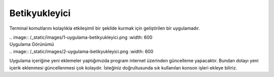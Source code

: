 Betikyukleyici
==============

Terminal komutlarını kolaylıkla etkileşimli bir şekilde kurmak için geliştirilen bir uygulamadır.

| .. image:: /_static/images/1-uygulama-betikyukleyici.png
  	:width: 600

| Uygulama Görünümü

| .. image:: /_static/images/2-uygulama-betikyukleyici.png
  	:width: 600

Uygulama içeriğine yeni eklemeler yaptığımızda program internet üzerinden güncelleme yapacaktır. Bundan dolayı yeni içerik eklenmesi güncellenmesi çok kolaydır. İsteğiniz doğrultusunda sık kullanılan konson işleri ekleye biliriz.


.. raw:: pdf

   PageBreak
